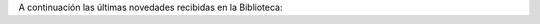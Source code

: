 .. title: Novedades de Libros en Noviembre
.. slug: novedades-libros-noviembre
.. date: 2019-11-7 17:00
.. tags: Libros, Novedades
.. description: Adquisiciones de libros para este en Noviembre 2019
.. previewimage: /2019/novedades-2019-nov.jpg
.. type: micro

A continuación las últimas novedades recibidas en la Biblioteca:

.. thumbnail:: /2019/novedades-2019-nov.jpg
    :align: center
    :alt: Novedades para adultos

    Novedades para adultos


.. thumbnail:: /2019/novedades-infantil-2019-nov.jpg
    :align: center
    :alt: Novedades infantil

    Novedades infantil

